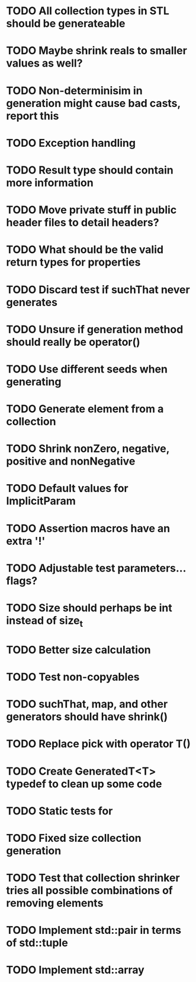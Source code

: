 * TODO All collection types in STL should be generateable
* TODO Maybe shrink reals to smaller values as well?
* TODO Non-determinisim in generation might cause bad casts, report this
* TODO Exception handling
* TODO Result type should contain more information
* TODO Move private stuff in public header files to detail headers?
* TODO What should be the valid return types for properties
* TODO Discard test if suchThat never generates
* TODO Unsure if generation method should really be operator()
* TODO Use different seeds when generating
* TODO Generate element from a collection
* TODO Shrink nonZero, negative, positive and nonNegative
* TODO Default values for ImplicitParam
* TODO Assertion macros have an extra '!'
* TODO Adjustable test parameters... flags?
* TODO Size should perhaps be int instead of size_t
* TODO Better size calculation
* TODO Test non-copyables
* TODO suchThat, map, and other generators should have shrink()
* TODO Replace pick with operator T()
* TODO Create GeneratedT<T> typedef to clean up some code
* TODO Static tests for
* TODO Fixed size collection generation
* TODO Test that collection shrinker tries all possible combinations of removing elements
* TODO Implement std::pair in terms of std::tuple
* TODO Implement std::array
